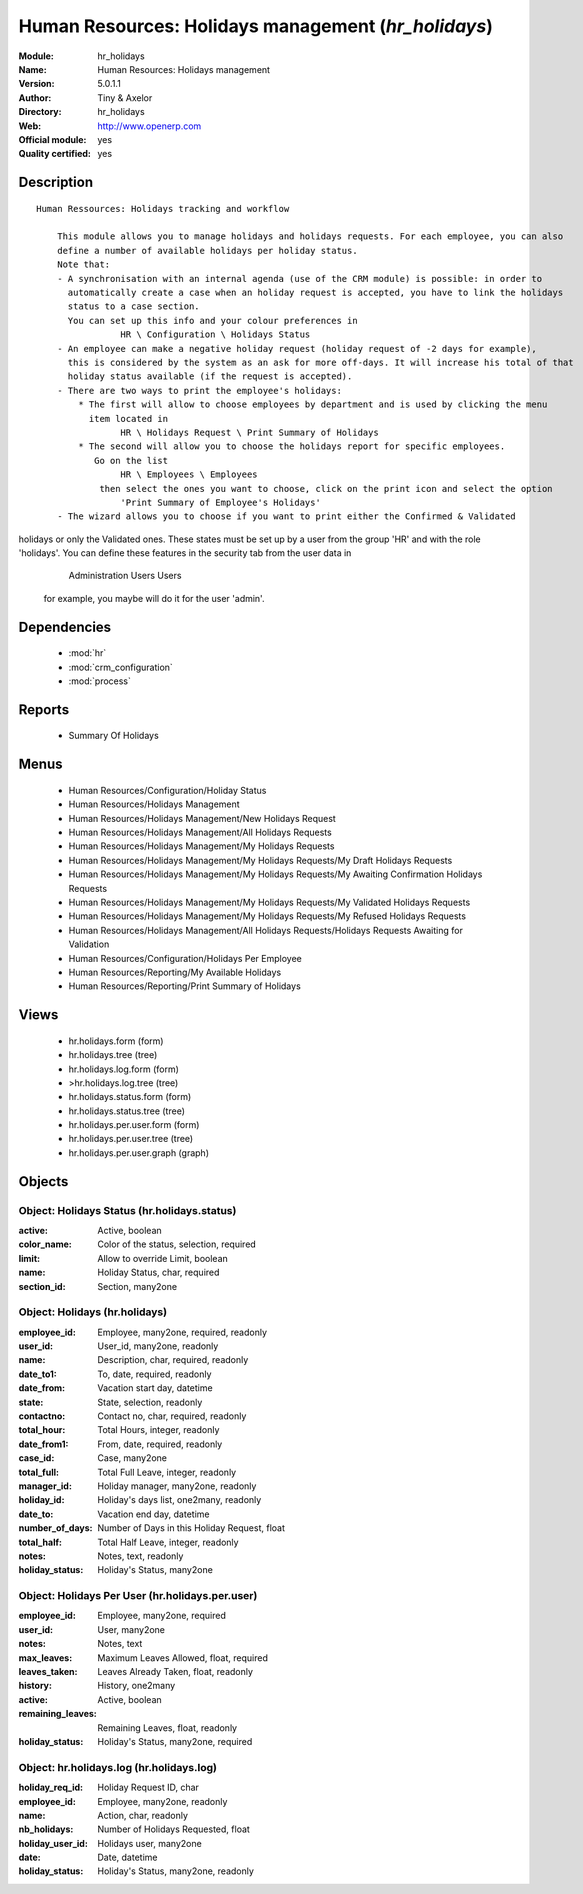 
.. module:: hr_holidays
    :synopsis: Human Resources: Holidays management (Official, Quality Certified)
    :noindex:
.. 

.. raw:: html

    <link rel="stylesheet" href="../_static/hide_objects_in_sidebar.css" type="text/css" />

Human Resources: Holidays management (*hr_holidays*)
====================================================
:Module: hr_holidays
:Name: Human Resources: Holidays management
:Version: 5.0.1.1
:Author: Tiny & Axelor
:Directory: hr_holidays
:Web: http://www.openerp.com
:Official module: yes
:Quality certified: yes

Description
-----------

::

  Human Ressources: Holidays tracking and workflow
  
      This module allows you to manage holidays and holidays requests. For each employee, you can also 
      define a number of available holidays per holiday status.  
      Note that:
      - A synchronisation with an internal agenda (use of the CRM module) is possible: in order to 
        automatically create a case when an holiday request is accepted, you have to link the holidays 
        status to a case section. 
        You can set up this info and your colour preferences in
                  HR \ Configuration \ Holidays Status
      - An employee can make a negative holiday request (holiday request of -2 days for example), 
        this is considered by the system as an ask for more off-days. It will increase his total of that 
        holiday status available (if the request is accepted).
      - There are two ways to print the employee's holidays:
          * The first will allow to choose employees by department and is used by clicking the menu 
            item located in
                  HR \ Holidays Request \ Print Summary of Holidays
          * The second will allow you to choose the holidays report for specific employees. 
             Go on the list
                  HR \ Employees \ Employees
              then select the ones you want to choose, click on the print icon and select the option
                  'Print Summary of Employee's Holidays'
      - The wizard allows you to choose if you want to print either the Confirmed & Validated 
holidays or only the Validated ones. These states must be set up by a user from the group 'HR' 
and with the role 'holidays'. You can define these features in the security tab from the user 
data in
                  Administration \ Users \ Users
              for example, you maybe will do it for the user 'admin'.

Dependencies
------------

 * :mod:`hr`
 * :mod:`crm_configuration`
 * :mod:`process`

Reports
-------

 * Summary Of Holidays

Menus
-------

 * Human Resources/Configuration/Holiday Status
 * Human Resources/Holidays Management
 * Human Resources/Holidays Management/New Holidays Request
 * Human Resources/Holidays Management/All Holidays Requests
 * Human Resources/Holidays Management/My Holidays Requests
 * Human Resources/Holidays Management/My Holidays Requests/My Draft Holidays Requests
 * Human Resources/Holidays Management/My Holidays Requests/My Awaiting Confirmation Holidays Requests
 * Human Resources/Holidays Management/My Holidays Requests/My Validated Holidays Requests
 * Human Resources/Holidays Management/My Holidays Requests/My Refused Holidays Requests
 * Human Resources/Holidays Management/All Holidays Requests/Holidays Requests Awaiting for Validation
 * Human Resources/Configuration/Holidays Per Employee
 * Human Resources/Reporting/My Available Holidays
 * Human Resources/Reporting/Print Summary of Holidays

Views
-----

 * hr.holidays.form (form)
 * hr.holidays.tree (tree)
 * hr.holidays.log.form (form)
 * >hr.holidays.log.tree (tree)
 * hr.holidays.status.form (form)
 * hr.holidays.status.tree (tree)
 * hr.holidays.per.user.form (form)
 * hr.holidays.per.user.tree (tree)
 * hr.holidays.per.user.graph (graph)


Objects
-------

Object: Holidays Status (hr.holidays.status)
############################################



:active: Active, boolean





:color_name: Color of the status, selection, required





:limit: Allow to override Limit, boolean





:name: Holiday Status, char, required





:section_id: Section, many2one




Object: Holidays (hr.holidays)
##############################



:employee_id: Employee, many2one, required, readonly





:user_id: User_id, many2one, readonly





:name: Description, char, required, readonly





:date_to1: To, date, required, readonly





:date_from: Vacation start day, datetime





:state: State, selection, readonly





:contactno: Contact no, char, required, readonly





:total_hour: Total Hours, integer, readonly





:date_from1: From, date, required, readonly





:case_id: Case, many2one





:total_full: Total Full Leave, integer, readonly





:manager_id: Holiday manager, many2one, readonly





:holiday_id: Holiday's days list, one2many, readonly





:date_to: Vacation end day, datetime





:number_of_days: Number of Days in this Holiday Request, float





:total_half: Total Half Leave, integer, readonly





:notes: Notes, text, readonly





:holiday_status: Holiday's Status, many2one




Object: Holidays Per User (hr.holidays.per.user)
################################################



:employee_id: Employee, many2one, required





:user_id: User, many2one





:notes: Notes, text





:max_leaves: Maximum Leaves Allowed, float, required





:leaves_taken: Leaves Already Taken, float, readonly





:history: History, one2many





:active: Active, boolean





:remaining_leaves: Remaining Leaves, float, readonly





:holiday_status: Holiday's Status, many2one, required




Object: hr.holidays.log (hr.holidays.log)
#########################################



:holiday_req_id: Holiday Request ID, char





:employee_id: Employee, many2one, readonly





:name: Action, char, readonly





:nb_holidays: Number of Holidays Requested, float





:holiday_user_id: Holidays user, many2one





:date: Date, datetime





:holiday_status: Holiday's Status, many2one, readonly


